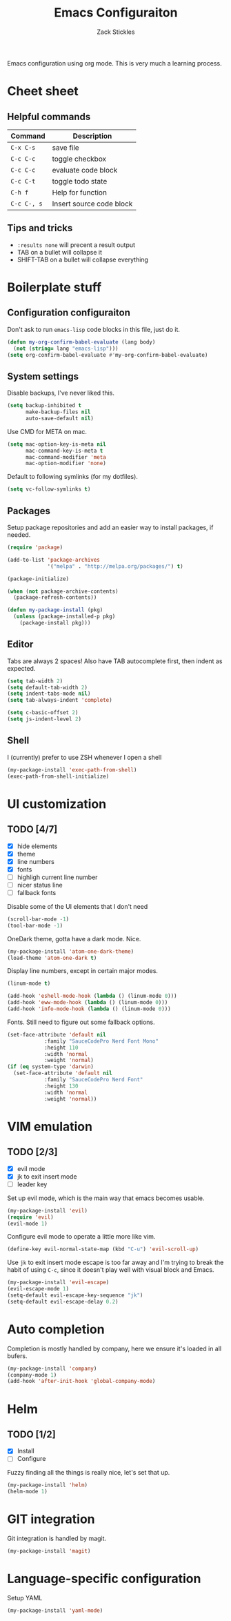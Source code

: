 #+TITLE: Emacs Configuraiton
#+AUTHOR: Zack Stickles

Emacs configuration using org mode. This is very much a learning process.

* Cheet sheet

** Helpful commands

| Command     | Description              |
|-------------+--------------------------|
| ~C-x C-s~   | save file                |
| ~C-c C-c~   | toggle checkbox          |
| ~C-c C-c~   | evaluate code block      |
| ~C-c C-t~   | toggle todo state        |
| ~C-h f~     | Help for function        |
| ~C-c C-, s~ | Insert source code block |

** Tips and tricks
   - ~:results none~ will precent a result output
   - TAB on a bullet will collapse it
   - SHIFT-TAB on a bullet will collapse everything

* Boilerplate stuff

** Configuration configuraiton
   
Don't ask to run ~emacs-lisp~ code blocks in this file, just do it.

#+begin_src emacs-lisp :results none
(defun my-org-confirm-babel-evaluate (lang body)
  (not (string= lang "emacs-lisp")))
(setq org-confirm-babel-evaluate #'my-org-confirm-babel-evaluate)
#+end_src

** System settings
   
Disable backups, I've never liked this.

#+begin_src emacs-lisp :results none
(setq backup-inhibited t
      make-backup-files nil
      auto-save-default nil)
#+end_src

Use CMD for META on mac.

#+begin_src emacs-lisp :results none
(setq mac-option-key-is-meta nil
      mac-command-key-is-meta t
      mac-command-modifier 'meta
      mac-option-modifier 'none)
#+end_src

Default to following symlinks (for my dotfiles).

#+begin_src emacs-lisp :results none
(setq vc-follow-symlinks t)
#+end_src

** Packages
   
Setup package repositories and add an easier way to install packages,
if needed.

#+begin_src emacs-lisp :results none
(require 'package)

(add-to-list 'package-archives
             '("melpa" . "http://melpa.org/packages/") t)

(package-initialize)

(when (not package-archive-contents)
  (package-refresh-contents))

(defun my-package-install (pkg)
  (unless (package-installed-p pkg)
    (package-install pkg)))
#+end_src

** Editor
   
Tabs are always 2 spaces! Also have TAB autocomplete first, then
indent as expected.

#+begin_src emacs-lisp :results none
  (setq tab-width 2)
  (setq default-tab-width 2)
  (setq indent-tabs-mode nil)
  (setq tab-always-indent 'complete)

  (setq c-basic-offset 2)
  (setq js-indent-level 2)
#+end_src

** Shell

I (currently) prefer to use ZSH whenever I open a shell

#+begin_src emacs-lisp :results none
(my-package-install 'exec-path-from-shell)
(exec-path-from-shell-initialize)
#+end_src

* UI customization
  
** TODO [4/7]
   - [X] hide elements
   - [X] theme
   - [X] line numbers
   - [X] fonts
   - [ ] highligh current line number
   - [ ] nicer status line
   - [ ] fallback fonts

Disable some of the UI elements that I don't need

#+begin_src emacs-lisp :results none
(scroll-bar-mode -1)
(tool-bar-mode -1)
#+end_src

OneDark theme, gotta have a dark mode. Nice.

#+begin_src emacs-lisp :results none
(my-package-install 'atom-one-dark-theme)
(load-theme 'atom-one-dark t)
#+end_src

Display line numbers, except in certain major modes.

#+begin_src emacs-lisp :results none
  (linum-mode t)

  (add-hook 'eshell-mode-hook (lambda () (linum-mode 0)))
  (add-hook 'eww-mode-hook (lambda () (linum-mode 0)))
  (add-hook 'info-mode-hook (lambda () (linum-mode 0)))
#+end_src

Fonts. Still need to figure out some fallback options.

#+begin_src emacs-lisp :results none
  (set-face-attribute 'default nil
			  :family "SauceCodePro Nerd Font Mono"
			  :height 110
			  :width 'normal
			  :weight 'normal)
  (if (eq system-type 'darwin)
    (set-face-attribute 'default nil
			  :family "SauceCodePro Nerd Font"
			  :height 130
			  :width 'normal
			  :weight 'normal))
#+end_src

* VIM emulation

** TODO [2/3]
   - [X] evil mode
   - [X] jk to exit insert mode
   - [ ] leader key

Set up evil mode, which is the main way that emacs becomes usable.

#+begin_src emacs-lisp :results none
(my-package-install 'evil)
(require 'evil)
(evil-mode 1)
#+end_src

Configure evil mode to operate a little more like vim.

#+begin_src emacs-lisp :results none
(define-key evil-normal-state-map (kbd "C-u") 'evil-scroll-up)
#+end_src

Use ~jk~ to exit insert mode escape is too far away and I'm trying to
break the habit of using ~C-c~, since it doesn't play well with visual
block and Emacs.

#+begin_src emacs-lisp :results none
(my-package-install 'evil-escape)
(evil-escape-mode 1)
(setq-default evil-escape-key-sequence "jk")
(setq-default evil-escape-delay 0.2)
#+end_src

* Auto completion
  
Completion is mostly handled by company, here we ensure it's loaded in
all bufers.

#+begin_src emacs-lisp :results none
(my-package-install 'company)
(company-mode 1)
(add-hook 'after-init-hook 'global-company-mode)
#+end_src

* Helm

** TODO [1/2]
   - [X] Install
   - [ ] Configure

Fuzzy finding all the things is really nice, let's set that up.

#+begin_src emacs-lisp :results none
(my-package-install 'helm)
(helm-mode 1)
#+end_src

* GIT integration

 Git integration is handled by magit.

 #+begin_src emacs-lisp :results none
(my-package-install 'magit)
 #+end_src
 
* Language-specific configuration

Setup YAML

#+begin_src emacs-lisp :results none
(my-package-install 'yaml-mode)
#+end_src
